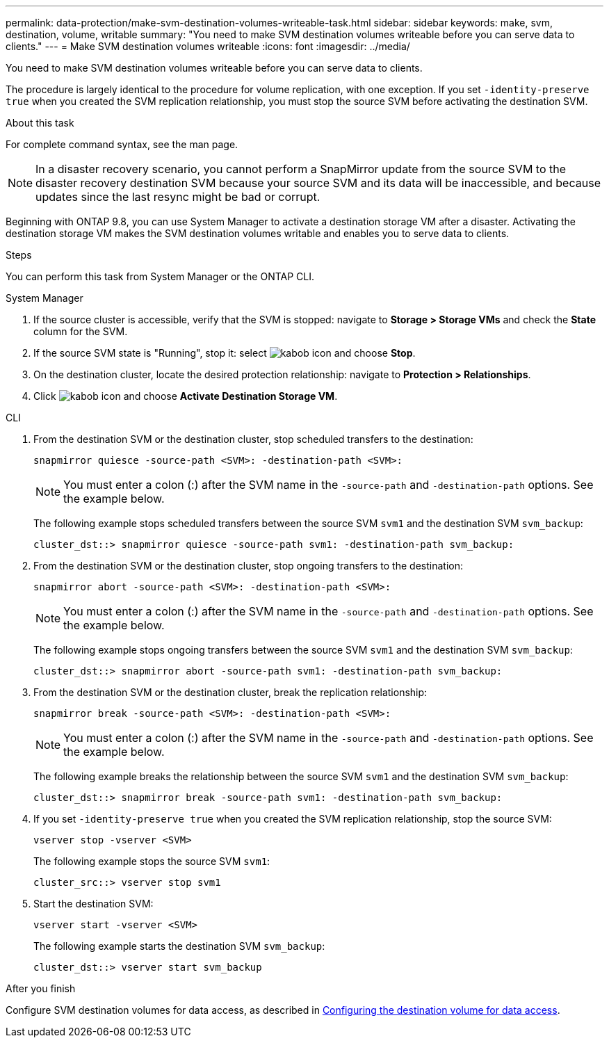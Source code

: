 ---
permalink: data-protection/make-svm-destination-volumes-writeable-task.html
sidebar: sidebar
keywords: make, svm, destination, volume, writable
summary: "You need to make SVM destination volumes writeable before you can serve data to clients."
---
= Make SVM destination volumes writeable
:icons: font
:imagesdir: ../media/

[.lead]
You need to make SVM destination volumes writeable before you can serve data to clients. 

The procedure is largely identical to the procedure for volume replication, with one exception. If you set `-identity-preserve true` when you created the SVM replication relationship, you must stop the source SVM before activating the destination SVM.

.About this task

For complete command syntax, see the man page.

[NOTE]
====
In a disaster recovery scenario, you cannot perform a SnapMirror update from the source SVM to the disaster recovery destination SVM because your source SVM and its data will be inaccessible, and because updates since the last resync might be bad or corrupt.
====

Beginning with ONTAP 9.8, you can use System Manager to activate a destination storage VM after a disaster. Activating the destination storage VM makes the SVM destination volumes writable and enables you to serve data to clients.

.Steps
You can perform this task from System Manager or the ONTAP CLI.

[role="tabbed-block"]
====
.System Manager
--

. If the source cluster is accessible, verify that the SVM is stopped: navigate to *Storage > Storage VMs* and check the *State* column for the SVM. 
. If the source SVM state is "Running", stop it: select image:icon_kabob.gif[kabob icon] and choose *Stop*.
. On the destination cluster, locate the desired protection relationship: navigate to *Protection > Relationships*.
. Click image:icon_kabob.gif[kabob icon] and choose *Activate Destination Storage VM*.
--

.CLI
--

. From the destination SVM or the destination cluster, stop scheduled transfers to the destination:
+
[source,cli]
----
snapmirror quiesce -source-path <SVM>: -destination-path <SVM>:
----
+
[NOTE]
You must enter a colon (:) after the SVM name in the `-source-path` and `-destination-path` options. See the example below.
+
The following example stops scheduled transfers between the source SVM `svm1` and the destination SVM `svm_backup`:
+
----
cluster_dst::> snapmirror quiesce -source-path svm1: -destination-path svm_backup:
----

. From the destination SVM or the destination cluster, stop ongoing transfers to the destination:
+
`snapmirror abort -source-path <SVM>: -destination-path <SVM>:`
+
[NOTE]
You must enter a colon (:) after the SVM name in the `-source-path` and `-destination-path` options. See the example below.
+
The following example stops ongoing transfers between the source SVM `svm1` and the destination SVM `svm_backup`:
+
----
cluster_dst::> snapmirror abort -source-path svm1: -destination-path svm_backup:
----

. From the destination SVM or the destination cluster, break the replication relationship:
+
`snapmirror break -source-path <SVM>: -destination-path <SVM>:`
+
[NOTE]
You must enter a colon (:) after the SVM name in the `-source-path` and `-destination-path` options. See the example below.
+
The following example breaks the relationship between the source SVM `svm1` and the destination SVM `svm_backup`:
+
----
cluster_dst::> snapmirror break -source-path svm1: -destination-path svm_backup:
----

. If you set `-identity-preserve true` when you created the SVM replication relationship, stop the source SVM:
+
`vserver stop -vserver <SVM>`
+
The following example stops the source SVM `svm1`:
+
----
cluster_src::> vserver stop svm1
----

. Start the destination SVM:
+
`vserver start -vserver <SVM>`
+
The following example starts the destination SVM `svm_backup`:
+
----
cluster_dst::> vserver start svm_backup
----

.After you finish

Configure SVM destination volumes for data access, as described in link:configure-destination-volume-data-access-concept.html[Configuring the destination volume for data access].

--
====

// 2024-July-25, ONTAPDOC-1966
// 2022-Dec-1, issue# 717